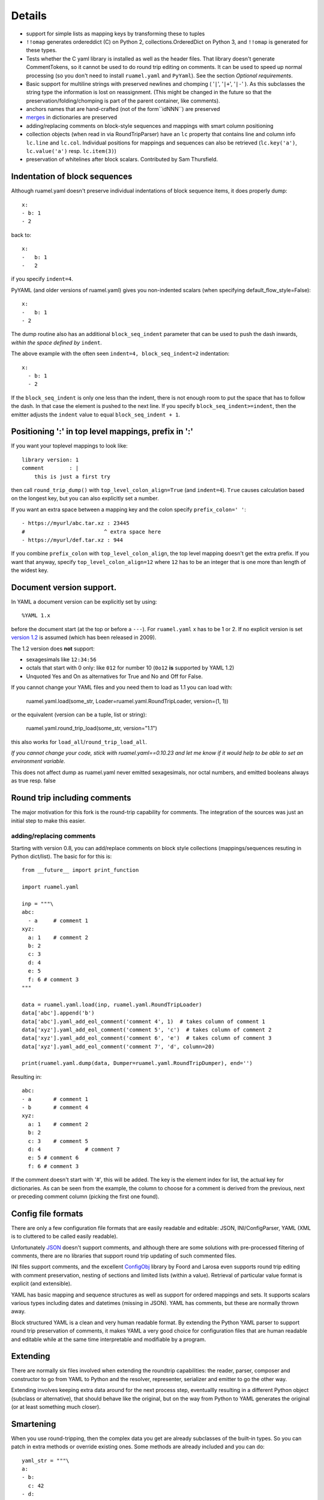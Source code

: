 Details
=======



- support for simple lists as mapping keys by transforming these to tuples
- ``!!omap`` generates ordereddict (C) on Python 2, collections.OrderedDict
  on Python 3, and ``!!omap`` is generated for these types.
- Tests whether the C yaml library is installed as well as the header
  files. That library  doesn't generate CommentTokens, so it cannot be used to
  do round trip editing on comments. It can be used to speed up normal
  processing (so you don't need to install ``ruamel.yaml`` and ``PyYaml``).
  See the section *Optional requirements*.
- Basic support for multiline strings with preserved newlines and
  chomping ( '``|``', '``|+``', '``|-``' ). As this subclasses the string type
  the information is lost on reassignment. (This might be changed
  in the future so that the preservation/folding/chomping is part of the
  parent container, like comments).
- anchors names that are hand-crafted (not of the form``idNNN``) are preserved
- `merges <http://yaml.org/type/merge.html>`_ in dictionaries are preserved
- adding/replacing comments on block-style sequences and mappings
  with smart column positioning
- collection objects (when read in via RoundTripParser) have an ``lc``
  property that contains line and column info ``lc.line`` and ``lc.col``.
  Individual positions for mappings and sequences can also be retrieved
  (``lc.key('a')``, ``lc.value('a')`` resp. ``lc.item(3)``)
- preservation of whitelines after block scalars. Contributed by Sam Thursfield.


Indentation of block sequences
------------------------------

Although ruamel.yaml doesn't preserve individual indentations of block sequence
items, it does properly dump::

  x:
  - b: 1
  - 2

back to::

  x:
  -   b: 1
  -   2

if you specify ``indent=4``.

PyYAML (and older versions of ruamel.yaml) gives you non-indented
scalars (when specifying default_flow_style=False)::

  x:
  -   b: 1
  - 2

The dump routine also has an additional ``block_seq_indent`` parameter that
can be used to push the dash inwards, *within the space defined by* ``indent``.

The above example with the often seen ``indent=4, block_seq_indent=2``
indentation::

  x:
    - b: 1
    - 2


If the ``block_seq_indent`` is only one less than the indent, there is
not enough room to put the space that has to follow the dash. In that
case the element is pushed to the next line. If you specify ``block_seq_indent>=indent``, then the emitter adjusts the ``indent`` value to equal 
``block_seq_indent + 1``.

Positioning ':' in top level mappings, prefix in ':'
----------------------------------------------------

If you want your toplevel mappings to look like::

  library version: 1 
  comment        : |
      this is just a first try

then call ``round_trip_dump()`` with ``top_level_colon_align=True``
(and ``indent=4``). ``True`` causes calculation based on the longest key, 
but you can also explicitly set a number.

If you want an extra space between a mapping key and the colon specify 
``prefix_colon=' '``::

  - https://myurl/abc.tar.xz : 23445
  #                         ^ extra space here
  - https://myurl/def.tar.xz : 944

If you combine ``prefix_colon`` with ``top_level_colon_align``, the
top level mapping doesn't get the extra prefix. If you want that
anyway, specify ``top_level_colon_align=12`` where ``12`` has to be an
integer that is one more than length of the widest key.
  

Document version support.
-------------------------

In YAML a document version can be explicitly set by using::

   %YAML 1.x

before the document start (at the top or before a
``---``). For ``ruamel.yaml``  x has to be 1 or 2. If no explicit
version is set `version 1.2 <http://www.yaml.org/spec/1.2/spec.html>`_
is assumed (which has been released in 2009).

The 1.2 version does **not** support:

- sexagesimals like ``12:34:56``
- octals that start with 0 only: like ``012`` for number 10 (``0o12`` **is**
  supported by YAML 1.2)
- Unquoted Yes and On as alternatives for True and No and Off for False.

If you cannot change your YAML files and you need them to load as 1.1
you can load with:

  ruamel.yaml.load(some_str, Loader=ruamel.yaml.RoundTripLoader, version=(1, 1))

or the equivalent (version can be a tuple, list or string):

  ruamel.yaml.round_trip_load(some_str, version="1.1")

this also works for ``load_all``/``round_trip_load_all``. 

*If you cannot change your code, stick with ruamel.yaml==0.10.23 and let
me know if it would help to be able to set an environment variable.*

This does not affect dump as ruamel.yaml never emitted sexagesimals, nor
octal numbers, and emitted booleans always as true resp. false

Round trip including comments
-----------------------------

The major motivation for this fork is the round-trip capability for
comments. The integration of the sources was just an initial step to
make this easier.

adding/replacing comments
.........................

Starting with version 0.8, you can add/replace comments on block style
collections (mappings/sequences resuting in Python dict/list). The basic
for for this is::

  from __future__ import print_function

  import ruamel.yaml

  inp = """\
  abc:
    - a     # comment 1
  xyz:
    a: 1    # comment 2
    b: 2
    c: 3
    d: 4
    e: 5
    f: 6 # comment 3
  """

  data = ruamel.yaml.load(inp, ruamel.yaml.RoundTripLoader)
  data['abc'].append('b')
  data['abc'].yaml_add_eol_comment('comment 4', 1)  # takes column of comment 1
  data['xyz'].yaml_add_eol_comment('comment 5', 'c')  # takes column of comment 2
  data['xyz'].yaml_add_eol_comment('comment 6', 'e')  # takes column of comment 3
  data['xyz'].yaml_add_eol_comment('comment 7', 'd', column=20)

  print(ruamel.yaml.dump(data, Dumper=ruamel.yaml.RoundTripDumper), end='')

.. example code add_comment.py

Resulting in::

  abc:
  - a       # comment 1
  - b       # comment 4
  xyz:
    a: 1    # comment 2
    b: 2
    c: 3    # comment 5
    d: 4              # comment 7
    e: 5 # comment 6
    f: 6 # comment 3


.. example output add_comment.py


If the comment doesn't start with '#', this will be added. The key is
the element index for list, the actual key for dictionaries. As can be seen
from the example, the column to choose for a comment is derived
from the previous, next or preceding comment column (picking the first one
found).

Config file formats
-------------------

There are only a few configuration file formats that are easily
readable and editable: JSON, INI/ConfigParser, YAML (XML is to cluttered
to be called easily readable).

Unfortunately `JSON <http://www.json.org/>`_ doesn't support comments,
and although there are some solutions with pre-processed filtering of
comments, there are no libraries that support round trip updating of
such commented files.

INI files support comments, and the excellent `ConfigObj
<http://www.voidspace.org.uk/python/configobj.html>`_ library by Foord
and Larosa even supports round trip editing with comment preservation,
nesting of sections and limited lists (within a value). Retrieval of
particular value format is explicit (and extensible).

YAML has basic mapping and sequence structures as well as support for
ordered mappings and sets. It supports scalars various types
including dates and datetimes (missing in JSON).
YAML has comments, but these are normally thrown away.

Block structured YAML is a clean and very human readable
format. By extending the Python YAML parser to support round trip
preservation of comments, it makes YAML a very good choice for
configuration files that are human readable and editable while at
the same time interpretable and modifiable by a program.

Extending
---------

There are normally six files involved when extending the roundtrip
capabilities: the reader, parser, composer and constructor to go from YAML to
Python and the resolver, representer, serializer and emitter to go the other
way.

Extending involves keeping extra data around for the next process step,
eventuallly resulting in a different Python object (subclass or alternative),
that should behave like the original, but on the way from Python to YAML
generates the original (or at least something much closer).

Smartening
----------

When you use round-tripping, then the complex data you get are
already subclasses of the built-in types. So you can patch
in extra methods or override existing ones. Some methods are already
included and you can do::

    yaml_str = """\
    a:
    - b:
      c: 42
    - d:
        f: 196
      e:
        g: 3.14
    """


    data = yaml.load(yaml_str, Loader=yaml.RoundTripLoader)

    assert data.mlget(['a', 1, 'd', 'f'], list_ok=True) == 196




